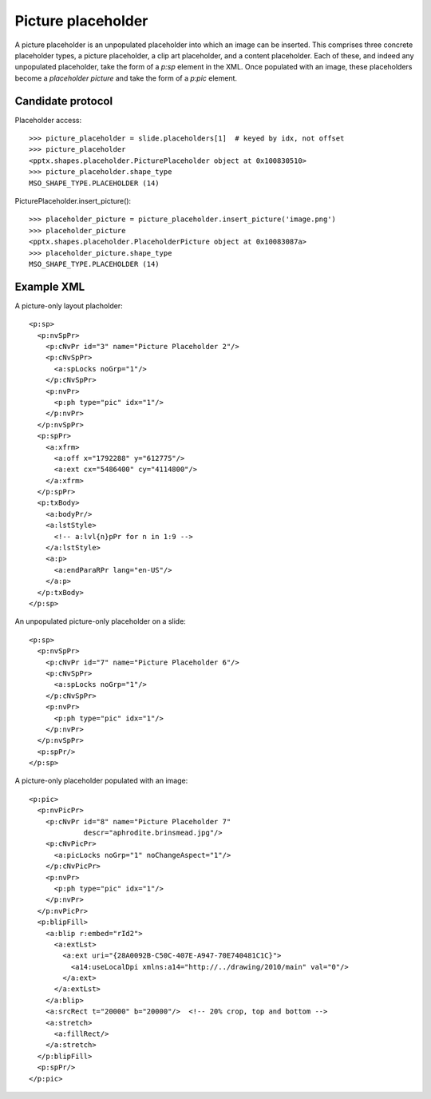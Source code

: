 
Picture placeholder
===================

A picture placeholder is an unpopulated placeholder into which an image can
be inserted. This comprises three concrete placeholder types, a picture
placeholder, a clip art placeholder, and a content placeholder. Each of
these, and indeed any unpopulated placeholder, take the form of a `p:sp`
element in the XML. Once populated with an image, these placeholders become
a *placeholder picture* and take the form of a `p:pic` element.


Candidate protocol
------------------

Placeholder access::

  >>> picture_placeholder = slide.placeholders[1]  # keyed by idx, not offset
  >>> picture_placeholder
  <pptx.shapes.placeholder.PicturePlaceholder object at 0x100830510>
  >>> picture_placeholder.shape_type
  MSO_SHAPE_TYPE.PLACEHOLDER (14)

PicturePlaceholder.insert_picture()::

  >>> placeholder_picture = picture_placeholder.insert_picture('image.png')
  >>> placeholder_picture
  <pptx.shapes.placeholder.PlaceholderPicture object at 0x10083087a>
  >>> placeholder_picture.shape_type
  MSO_SHAPE_TYPE.PLACEHOLDER (14)


Example XML
-----------

.. highlight:: xml

A picture-only layout placholder::

  <p:sp>
    <p:nvSpPr>
      <p:cNvPr id="3" name="Picture Placeholder 2"/>
      <p:cNvSpPr>
        <a:spLocks noGrp="1"/>
      </p:cNvSpPr>
      <p:nvPr>
        <p:ph type="pic" idx="1"/>
      </p:nvPr>
    </p:nvSpPr>
    <p:spPr>
      <a:xfrm>
        <a:off x="1792288" y="612775"/>
        <a:ext cx="5486400" cy="4114800"/>
      </a:xfrm>
    </p:spPr>
    <p:txBody>
      <a:bodyPr/>
      <a:lstStyle>
        <!-- a:lvl{n}pPr for n in 1:9 -->
      </a:lstStyle>
      <a:p>
        <a:endParaRPr lang="en-US"/>
      </a:p>
    </p:txBody>
  </p:sp>

An unpopulated picture-only placeholder on a slide::

  <p:sp>
    <p:nvSpPr>
      <p:cNvPr id="7" name="Picture Placeholder 6"/>
      <p:cNvSpPr>
        <a:spLocks noGrp="1"/>
      </p:cNvSpPr>
      <p:nvPr>
        <p:ph type="pic" idx="1"/>
      </p:nvPr>
    </p:nvSpPr>
    <p:spPr/>
  </p:sp>

A picture-only placeholder populated with an image::

  <p:pic>
    <p:nvPicPr>
      <p:cNvPr id="8" name="Picture Placeholder 7"
               descr="aphrodite.brinsmead.jpg"/>
      <p:cNvPicPr>
        <a:picLocks noGrp="1" noChangeAspect="1"/>
      </p:cNvPicPr>
      <p:nvPr>
        <p:ph type="pic" idx="1"/>
      </p:nvPr>
    </p:nvPicPr>
    <p:blipFill>
      <a:blip r:embed="rId2">
        <a:extLst>
          <a:ext uri="{28A0092B-C50C-407E-A947-70E740481C1C}">
            <a14:useLocalDpi xmlns:a14="http://../drawing/2010/main" val="0"/>
          </a:ext>
        </a:extLst>
      </a:blip>
      <a:srcRect t="20000" b="20000"/>  <!-- 20% crop, top and bottom -->
      <a:stretch>
        <a:fillRect/>
      </a:stretch>
    </p:blipFill>
    <p:spPr/>
  </p:pic>
